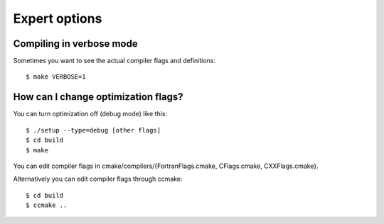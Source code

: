 

Expert options
==============


Compiling in verbose mode
-------------------------

Sometimes you want to see the actual compiler flags and definitions::

  $ make VERBOSE=1


How can I change optimization flags?
------------------------------------

You can turn optimization off (debug mode) like this::

  $ ./setup --type=debug [other flags]
  $ cd build
  $ make

You can edit compiler flags in cmake/compilers/{FortranFlags.cmake, CFlags.cmake, CXXFlags.cmake}.

Alternatively you can edit compiler flags through ccmake::

  $ cd build
  $ ccmake ..
